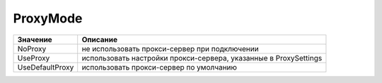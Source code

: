 ProxyMode
=========

=============== ================================================================
Значение        Описание
=============== ================================================================
NoProxy         не использовать прокси-сервер при подключении
UseProxy        использовать настройки прокси-сервера, указанные в ProxySettings
UseDefaultProxy использовать прокси-сервер по умолчанию
=============== ================================================================
